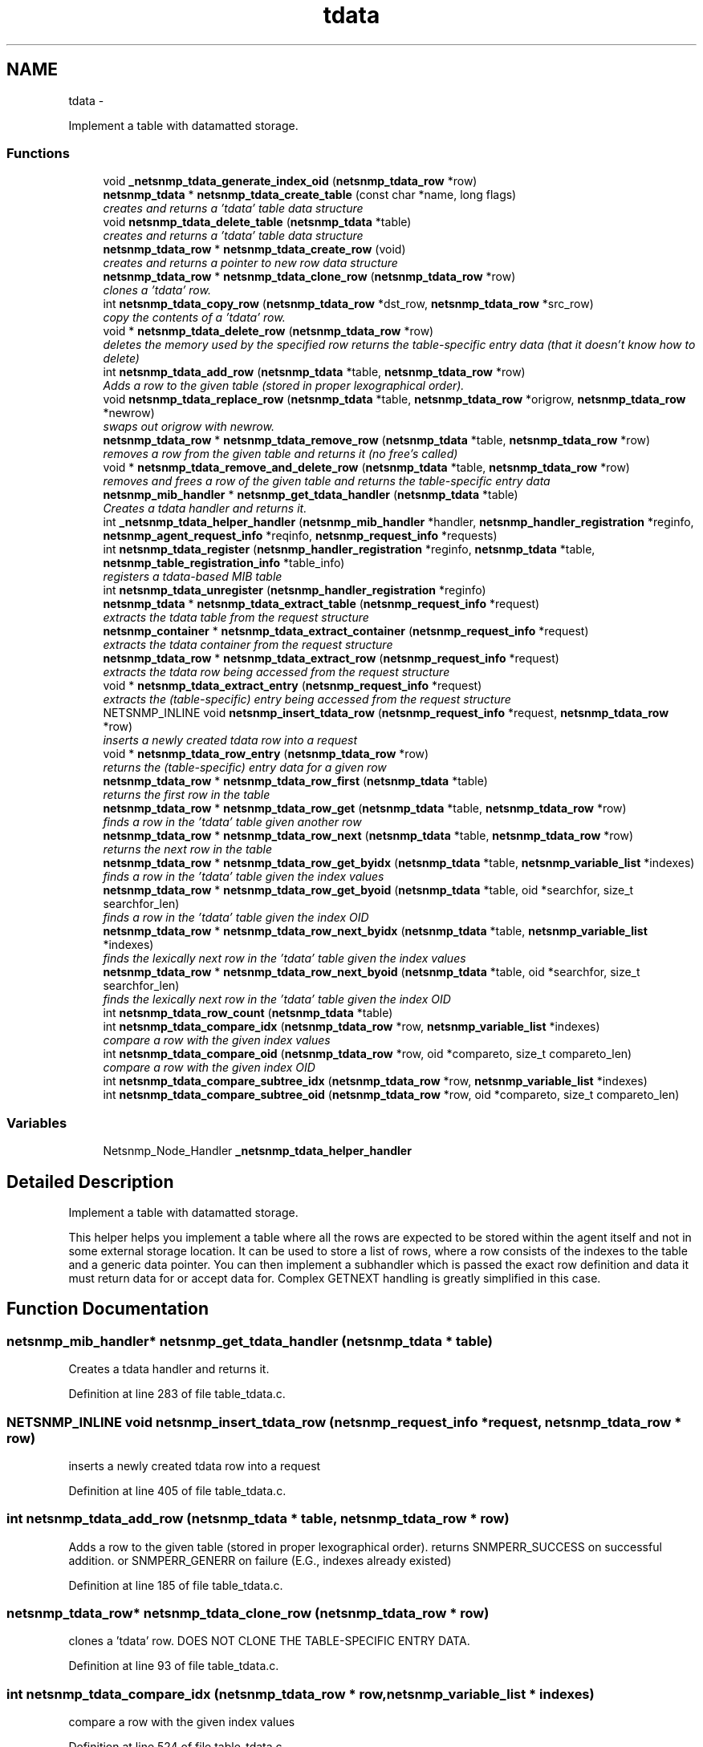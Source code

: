 .TH "tdata" 3 "28 Sep 2009" "Version 5.5" "net-snmp" \" -*- nroff -*-
.ad l
.nh
.SH NAME
tdata \- 
.PP
Implement a table with datamatted storage.  

.SS "Functions"

.in +1c
.ti -1c
.RI "void \fB_netsnmp_tdata_generate_index_oid\fP (\fBnetsnmp_tdata_row\fP *row)"
.br
.ti -1c
.RI "\fBnetsnmp_tdata\fP * \fBnetsnmp_tdata_create_table\fP (const char *name, long flags)"
.br
.RI "\fIcreates and returns a 'tdata' table data structure \fP"
.ti -1c
.RI "void \fBnetsnmp_tdata_delete_table\fP (\fBnetsnmp_tdata\fP *table)"
.br
.RI "\fIcreates and returns a 'tdata' table data structure \fP"
.ti -1c
.RI "\fBnetsnmp_tdata_row\fP * \fBnetsnmp_tdata_create_row\fP (void)"
.br
.RI "\fIcreates and returns a pointer to new row data structure \fP"
.ti -1c
.RI "\fBnetsnmp_tdata_row\fP * \fBnetsnmp_tdata_clone_row\fP (\fBnetsnmp_tdata_row\fP *row)"
.br
.RI "\fIclones a 'tdata' row. \fP"
.ti -1c
.RI "int \fBnetsnmp_tdata_copy_row\fP (\fBnetsnmp_tdata_row\fP *dst_row, \fBnetsnmp_tdata_row\fP *src_row)"
.br
.RI "\fIcopy the contents of a 'tdata' row. \fP"
.ti -1c
.RI "void * \fBnetsnmp_tdata_delete_row\fP (\fBnetsnmp_tdata_row\fP *row)"
.br
.RI "\fIdeletes the memory used by the specified row returns the table-specific entry data (that it doesn't know how to delete) \fP"
.ti -1c
.RI "int \fBnetsnmp_tdata_add_row\fP (\fBnetsnmp_tdata\fP *table, \fBnetsnmp_tdata_row\fP *row)"
.br
.RI "\fIAdds a row to the given table (stored in proper lexographical order). \fP"
.ti -1c
.RI "void \fBnetsnmp_tdata_replace_row\fP (\fBnetsnmp_tdata\fP *table, \fBnetsnmp_tdata_row\fP *origrow, \fBnetsnmp_tdata_row\fP *newrow)"
.br
.RI "\fIswaps out origrow with newrow. \fP"
.ti -1c
.RI "\fBnetsnmp_tdata_row\fP * \fBnetsnmp_tdata_remove_row\fP (\fBnetsnmp_tdata\fP *table, \fBnetsnmp_tdata_row\fP *row)"
.br
.RI "\fIremoves a row from the given table and returns it (no free's called) \fP"
.ti -1c
.RI "void * \fBnetsnmp_tdata_remove_and_delete_row\fP (\fBnetsnmp_tdata\fP *table, \fBnetsnmp_tdata_row\fP *row)"
.br
.RI "\fIremoves and frees a row of the given table and returns the table-specific entry data \fP"
.ti -1c
.RI "\fBnetsnmp_mib_handler\fP * \fBnetsnmp_get_tdata_handler\fP (\fBnetsnmp_tdata\fP *table)"
.br
.RI "\fICreates a tdata handler and returns it. \fP"
.ti -1c
.RI "int \fB_netsnmp_tdata_helper_handler\fP (\fBnetsnmp_mib_handler\fP *handler, \fBnetsnmp_handler_registration\fP *reginfo, \fBnetsnmp_agent_request_info\fP *reqinfo, \fBnetsnmp_request_info\fP *requests)"
.br
.ti -1c
.RI "int \fBnetsnmp_tdata_register\fP (\fBnetsnmp_handler_registration\fP *reginfo, \fBnetsnmp_tdata\fP *table, \fBnetsnmp_table_registration_info\fP *table_info)"
.br
.RI "\fIregisters a tdata-based MIB table \fP"
.ti -1c
.RI "int \fBnetsnmp_tdata_unregister\fP (\fBnetsnmp_handler_registration\fP *reginfo)"
.br
.ti -1c
.RI "\fBnetsnmp_tdata\fP * \fBnetsnmp_tdata_extract_table\fP (\fBnetsnmp_request_info\fP *request)"
.br
.RI "\fIextracts the tdata table from the request structure \fP"
.ti -1c
.RI "\fBnetsnmp_container\fP * \fBnetsnmp_tdata_extract_container\fP (\fBnetsnmp_request_info\fP *request)"
.br
.RI "\fIextracts the tdata container from the request structure \fP"
.ti -1c
.RI "\fBnetsnmp_tdata_row\fP * \fBnetsnmp_tdata_extract_row\fP (\fBnetsnmp_request_info\fP *request)"
.br
.RI "\fIextracts the tdata row being accessed from the request structure \fP"
.ti -1c
.RI "void * \fBnetsnmp_tdata_extract_entry\fP (\fBnetsnmp_request_info\fP *request)"
.br
.RI "\fIextracts the (table-specific) entry being accessed from the request structure \fP"
.ti -1c
.RI "NETSNMP_INLINE void \fBnetsnmp_insert_tdata_row\fP (\fBnetsnmp_request_info\fP *request, \fBnetsnmp_tdata_row\fP *row)"
.br
.RI "\fIinserts a newly created tdata row into a request \fP"
.ti -1c
.RI "void * \fBnetsnmp_tdata_row_entry\fP (\fBnetsnmp_tdata_row\fP *row)"
.br
.RI "\fIreturns the (table-specific) entry data for a given row \fP"
.ti -1c
.RI "\fBnetsnmp_tdata_row\fP * \fBnetsnmp_tdata_row_first\fP (\fBnetsnmp_tdata\fP *table)"
.br
.RI "\fIreturns the first row in the table \fP"
.ti -1c
.RI "\fBnetsnmp_tdata_row\fP * \fBnetsnmp_tdata_row_get\fP (\fBnetsnmp_tdata\fP *table, \fBnetsnmp_tdata_row\fP *row)"
.br
.RI "\fIfinds a row in the 'tdata' table given another row \fP"
.ti -1c
.RI "\fBnetsnmp_tdata_row\fP * \fBnetsnmp_tdata_row_next\fP (\fBnetsnmp_tdata\fP *table, \fBnetsnmp_tdata_row\fP *row)"
.br
.RI "\fIreturns the next row in the table \fP"
.ti -1c
.RI "\fBnetsnmp_tdata_row\fP * \fBnetsnmp_tdata_row_get_byidx\fP (\fBnetsnmp_tdata\fP *table, \fBnetsnmp_variable_list\fP *indexes)"
.br
.RI "\fIfinds a row in the 'tdata' table given the index values \fP"
.ti -1c
.RI "\fBnetsnmp_tdata_row\fP * \fBnetsnmp_tdata_row_get_byoid\fP (\fBnetsnmp_tdata\fP *table, oid *searchfor, size_t searchfor_len)"
.br
.RI "\fIfinds a row in the 'tdata' table given the index OID \fP"
.ti -1c
.RI "\fBnetsnmp_tdata_row\fP * \fBnetsnmp_tdata_row_next_byidx\fP (\fBnetsnmp_tdata\fP *table, \fBnetsnmp_variable_list\fP *indexes)"
.br
.RI "\fIfinds the lexically next row in the 'tdata' table given the index values \fP"
.ti -1c
.RI "\fBnetsnmp_tdata_row\fP * \fBnetsnmp_tdata_row_next_byoid\fP (\fBnetsnmp_tdata\fP *table, oid *searchfor, size_t searchfor_len)"
.br
.RI "\fIfinds the lexically next row in the 'tdata' table given the index OID \fP"
.ti -1c
.RI "int \fBnetsnmp_tdata_row_count\fP (\fBnetsnmp_tdata\fP *table)"
.br
.ti -1c
.RI "int \fBnetsnmp_tdata_compare_idx\fP (\fBnetsnmp_tdata_row\fP *row, \fBnetsnmp_variable_list\fP *indexes)"
.br
.RI "\fIcompare a row with the given index values \fP"
.ti -1c
.RI "int \fBnetsnmp_tdata_compare_oid\fP (\fBnetsnmp_tdata_row\fP *row, oid *compareto, size_t compareto_len)"
.br
.RI "\fIcompare a row with the given index OID \fP"
.ti -1c
.RI "int \fBnetsnmp_tdata_compare_subtree_idx\fP (\fBnetsnmp_tdata_row\fP *row, \fBnetsnmp_variable_list\fP *indexes)"
.br
.ti -1c
.RI "int \fBnetsnmp_tdata_compare_subtree_oid\fP (\fBnetsnmp_tdata_row\fP *row, oid *compareto, size_t compareto_len)"
.br
.in -1c
.SS "Variables"

.in +1c
.ti -1c
.RI "Netsnmp_Node_Handler \fB_netsnmp_tdata_helper_handler\fP"
.br
.in -1c
.SH "Detailed Description"
.PP 
Implement a table with datamatted storage. 

This helper helps you implement a table where all the rows are expected to be stored within the agent itself and not in some external storage location. It can be used to store a list of rows, where a row consists of the indexes to the table and a generic data pointer. You can then implement a subhandler which is passed the exact row definition and data it must return data for or accept data for. Complex GETNEXT handling is greatly simplified in this case. 
.SH "Function Documentation"
.PP 
.SS "\fBnetsnmp_mib_handler\fP* netsnmp_get_tdata_handler (\fBnetsnmp_tdata\fP * table)"
.PP
Creates a tdata handler and returns it. 
.PP
Definition at line 283 of file table_tdata.c.
.SS "NETSNMP_INLINE void netsnmp_insert_tdata_row (\fBnetsnmp_request_info\fP * request, \fBnetsnmp_tdata_row\fP * row)"
.PP
inserts a newly created tdata row into a request 
.PP
Definition at line 405 of file table_tdata.c.
.SS "int netsnmp_tdata_add_row (\fBnetsnmp_tdata\fP * table, \fBnetsnmp_tdata_row\fP * row)"
.PP
Adds a row to the given table (stored in proper lexographical order). returns SNMPERR_SUCCESS on successful addition. or SNMPERR_GENERR on failure (E.G., indexes already existed) 
.PP
Definition at line 185 of file table_tdata.c.
.SS "\fBnetsnmp_tdata_row\fP* netsnmp_tdata_clone_row (\fBnetsnmp_tdata_row\fP * row)"
.PP
clones a 'tdata' row. DOES NOT CLONE THE TABLE-SPECIFIC ENTRY DATA. 
.PP
Definition at line 93 of file table_tdata.c.
.SS "int netsnmp_tdata_compare_idx (\fBnetsnmp_tdata_row\fP * row, \fBnetsnmp_variable_list\fP * indexes)"
.PP
compare a row with the given index values 
.PP
Definition at line 524 of file table_tdata.c.
.SS "int netsnmp_tdata_compare_oid (\fBnetsnmp_tdata_row\fP * row, oid * compareto, size_t compareto_len)"
.PP
compare a row with the given index OID 
.PP
Definition at line 537 of file table_tdata.c.
.SS "int netsnmp_tdata_copy_row (\fBnetsnmp_tdata_row\fP * dst_row, \fBnetsnmp_tdata_row\fP * src_row)"
.PP
copy the contents of a 'tdata' row. DOES NOT COPY THE TABLE-SPECIFIC ENTRY DATA. 
.PP
Definition at line 129 of file table_tdata.c.
.SS "\fBnetsnmp_tdata_row\fP* netsnmp_tdata_create_row (void)"
.PP
creates and returns a pointer to new row data structure 
.PP
Definition at line 85 of file table_tdata.c.
.SS "\fBnetsnmp_tdata\fP* netsnmp_tdata_create_table (const char * name, long flags)"
.PP
creates and returns a 'tdata' table data structure 
.PP
Definition at line 55 of file table_tdata.c.
.SS "void* netsnmp_tdata_delete_row (\fBnetsnmp_tdata_row\fP * row)"
.PP
deletes the memory used by the specified row returns the table-specific entry data (that it doesn't know how to delete) 
.PP
Definition at line 156 of file table_tdata.c.
.SS "void netsnmp_tdata_delete_table (\fBnetsnmp_tdata\fP * table)"
.PP
creates and returns a 'tdata' table data structure 
.PP
Definition at line 69 of file table_tdata.c.
.SS "\fBnetsnmp_container\fP* netsnmp_tdata_extract_container (\fBnetsnmp_request_info\fP * request)"
.PP
extracts the tdata container from the request structure 
.PP
Definition at line 376 of file table_tdata.c.
.SS "void* netsnmp_tdata_extract_entry (\fBnetsnmp_request_info\fP * request)"
.PP
extracts the (table-specific) entry being accessed from the request structure 
.PP
Definition at line 393 of file table_tdata.c.
.SS "\fBnetsnmp_tdata_row\fP* netsnmp_tdata_extract_row (\fBnetsnmp_request_info\fP * request)"
.PP
extracts the tdata row being accessed from the request structure 
.PP
Definition at line 385 of file table_tdata.c.
.SS "\fBnetsnmp_tdata\fP* netsnmp_tdata_extract_table (\fBnetsnmp_request_info\fP * request)"
.PP
extracts the tdata table from the request structure 
.PP
Definition at line 368 of file table_tdata.c.
.SS "int netsnmp_tdata_register (\fBnetsnmp_handler_registration\fP * reginfo, \fBnetsnmp_tdata\fP * table, \fBnetsnmp_table_registration_info\fP * table_info)"
.PP
registers a tdata-based MIB table 
.PP
Definition at line 350 of file table_tdata.c.
.SS "void* netsnmp_tdata_remove_and_delete_row (\fBnetsnmp_tdata\fP * table, \fBnetsnmp_tdata_row\fP * row)"
.PP
removes and frees a row of the given table and returns the table-specific entry data returns the void * pointer on successful deletion. or NULL on failure (bad arguments) 
.PP
Definition at line 259 of file table_tdata.c.
.SS "\fBnetsnmp_tdata_row\fP* netsnmp_tdata_remove_row (\fBnetsnmp_tdata\fP * table, \fBnetsnmp_tdata_row\fP * row)"
.PP
removes a row from the given table and returns it (no free's called) returns the row pointer itself on successful removing. or NULL on failure (bad arguments) 
.PP
Definition at line 241 of file table_tdata.c.
.SS "void netsnmp_tdata_replace_row (\fBnetsnmp_tdata\fP * table, \fBnetsnmp_tdata_row\fP * origrow, \fBnetsnmp_tdata_row\fP * newrow)"
.PP
swaps out origrow with newrow. This does *not* delete/free anything! 
.PP
Definition at line 226 of file table_tdata.c.
.SS "void* netsnmp_tdata_row_entry (\fBnetsnmp_tdata_row\fP * row)"
.PP
returns the (table-specific) entry data for a given row 
.PP
Definition at line 420 of file table_tdata.c.
.SS "\fBnetsnmp_tdata_row\fP* netsnmp_tdata_row_first (\fBnetsnmp_tdata\fP * table)"
.PP
returns the first row in the table 
.PP
Definition at line 430 of file table_tdata.c.
.SS "\fBnetsnmp_tdata_row\fP* netsnmp_tdata_row_get (\fBnetsnmp_tdata\fP * table, \fBnetsnmp_tdata_row\fP * row)"
.PP
finds a row in the 'tdata' table given another row 
.PP
Definition at line 437 of file table_tdata.c.
.SS "\fBnetsnmp_tdata_row\fP* netsnmp_tdata_row_get_byidx (\fBnetsnmp_tdata\fP * table, \fBnetsnmp_variable_list\fP * indexes)"
.PP
finds a row in the 'tdata' table given the index values 
.PP
Definition at line 453 of file table_tdata.c.
.SS "\fBnetsnmp_tdata_row\fP* netsnmp_tdata_row_get_byoid (\fBnetsnmp_tdata\fP * table, oid * searchfor, size_t searchfor_len)"
.PP
finds a row in the 'tdata' table given the index OID 
.PP
Definition at line 466 of file table_tdata.c.
.SS "\fBnetsnmp_tdata_row\fP* netsnmp_tdata_row_next (\fBnetsnmp_tdata\fP * table, \fBnetsnmp_tdata_row\fP * row)"
.PP
returns the next row in the table 
.PP
Definition at line 445 of file table_tdata.c.
.SS "\fBnetsnmp_tdata_row\fP* netsnmp_tdata_row_next_byidx (\fBnetsnmp_tdata\fP * table, \fBnetsnmp_variable_list\fP * indexes)"
.PP
finds the lexically next row in the 'tdata' table given the index values 
.PP
Definition at line 481 of file table_tdata.c.
.SS "\fBnetsnmp_tdata_row\fP* netsnmp_tdata_row_next_byoid (\fBnetsnmp_tdata\fP * table, oid * searchfor, size_t searchfor_len)"
.PP
finds the lexically next row in the 'tdata' table given the index OID 
.PP
Definition at line 495 of file table_tdata.c.
.SH "Author"
.PP 
Generated automatically by Doxygen for net-snmp from the source code.
